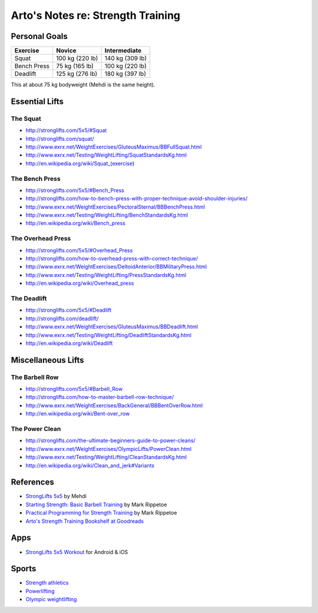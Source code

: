 **********************************
Arto's Notes re: Strength Training
**********************************

Personal Goals
==============

=============== =============== ===============
Exercise        Novice          Intermediate
=============== =============== ===============
Squat           100 kg (220 lb) 140 kg (309 lb)
Bench Press      75 kg (165 lb) 100 kg (220 lb)
Deadlift        125 kg (276 lb) 180 kg (397 lb)
=============== =============== ===============

This at about 75 kg bodyweight (Mehdi is the same height).

Essential Lifts
===============

The Squat
---------

* http://stronglifts.com/5x5/#Squat
* http://stronglifts.com/squat/
* http://www.exrx.net/WeightExercises/GluteusMaximus/BBFullSquat.html
* http://www.exrx.net/Testing/WeightLifting/SquatStandardsKg.html
* http://en.wikipedia.org/wiki/Squat_(exercise)

The Bench Press
---------------

* http://stronglifts.com/5x5/#Bench_Press
* http://stronglifts.com/how-to-bench-press-with-proper-technique-avoid-shoulder-injuries/
* http://www.exrx.net/WeightExercises/PectoralSternal/BBBenchPress.html
* http://www.exrx.net/Testing/WeightLifting/BenchStandardsKg.html
* http://en.wikipedia.org/wiki/Bench_press

The Overhead Press
------------------

* http://stronglifts.com/5x5/#Overhead_Press
* http://stronglifts.com/how-to-overhead-press-with-correct-technique/
* http://www.exrx.net/WeightExercises/DeltoidAnterior/BBMilitaryPress.html
* http://www.exrx.net/Testing/WeightLifting/PressStandardsKg.html
* http://en.wikipedia.org/wiki/Overhead_press

The Deadlift
------------

* http://stronglifts.com/5x5/#Deadlift
* http://stronglifts.com/deadlift/
* http://www.exrx.net/WeightExercises/GluteusMaximus/BBDeadlift.html
* http://www.exrx.net/Testing/WeightLifting/DeadliftStandardsKg.html
* http://en.wikipedia.org/wiki/Deadlift

Miscellaneous Lifts
===================

The Barbell Row
---------------

* http://stronglifts.com/5x5/#Barbell_Row
* http://stronglifts.com/how-to-master-barbell-row-technique/
* http://www.exrx.net/WeightExercises/BackGeneral/BBBentOverRow.html
* http://en.wikipedia.org/wiki/Bent-over_row

The Power Clean
---------------

* http://stronglifts.com/the-ultimate-beginners-guide-to-power-cleans/
* http://www.exrx.net/WeightExercises/OlympicLifts/PowerClean.html
* http://www.exrx.net/Testing/WeightLifting/CleanStandardsKg.html
* http://en.wikipedia.org/wiki/Clean_and_jerk#Variants

References
==========

* `StrongLifts 5x5 <http://stronglifts.com/5x5/>`__ by Mehdi
* `Starting Strength: Basic Barbell Training
  <https://www.goodreads.com/book/show/15746753-starting-strength>`__
  by Mark Rippetoe
* `Practical Programming for Strength Training
  <https://www.goodreads.com/book/show/21400613-practical-programming-for-strength-training>`__
  by Mark Rippetoe
* `Arto's Strength Training Bookshelf at Goodreads
  <https://www.goodreads.com/review/list/22170557?shelf=strength-training>`__

Apps
====

* `StrongLifts 5x5 Workout <http://stronglifts.com/apps/>`__ for Android & iOS

Sports
======

* `Strength athletics <https://en.wikipedia.org/wiki/Strength_athletics>`__
* `Powerlifting <https://en.wikipedia.org/wiki/Powerlifting>`__
* `Olympic weightlifting <https://en.wikipedia.org/wiki/Olympic_weightlifting>`__
